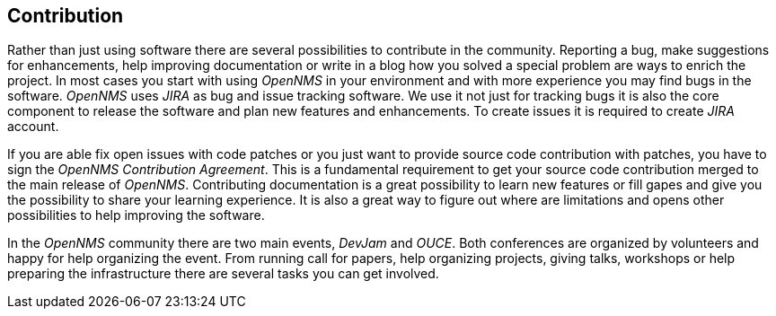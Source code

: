 
// Allow GitHub image rendering
:imagesdir: ../images

[[ocwg-contribution]]
== Contribution

Rather than just using software there are several possibilities to contribute in the community.
Reporting a bug, make suggestions for enhancements, help improving documentation or write in a blog how you solved a special problem are ways to enrich the project.
In most cases you start with using _OpenNMS_ in your environment and with more experience you may find bugs in the software.
_OpenNMS_ uses _JIRA_ as bug and issue tracking software.
We use it not just for tracking bugs it is also the core component to release the software and plan new features and enhancements.
To create issues it is required to create _JIRA_ account.

If you are able fix open issues with code patches or you just want to provide source code contribution with patches, you have to sign the _OpenNMS Contribution Agreement_.
This is a fundamental requirement to get your source code contribution merged to the main release of _OpenNMS_.
Contributing documentation is a great possibility to learn new features or fill gapes and give you the possibility to share your learning experience.
It is also a great way to figure out where are limitations and opens other possibilities to help improving the software.

In the _OpenNMS_ community there are two main events, _DevJam_ and _OUCE_.
Both conferences are organized by volunteers and happy for help organizing the event.
From running call for papers, help organizing projects, giving talks, workshops or help preparing the infrastructure there are several tasks you can get involved.
